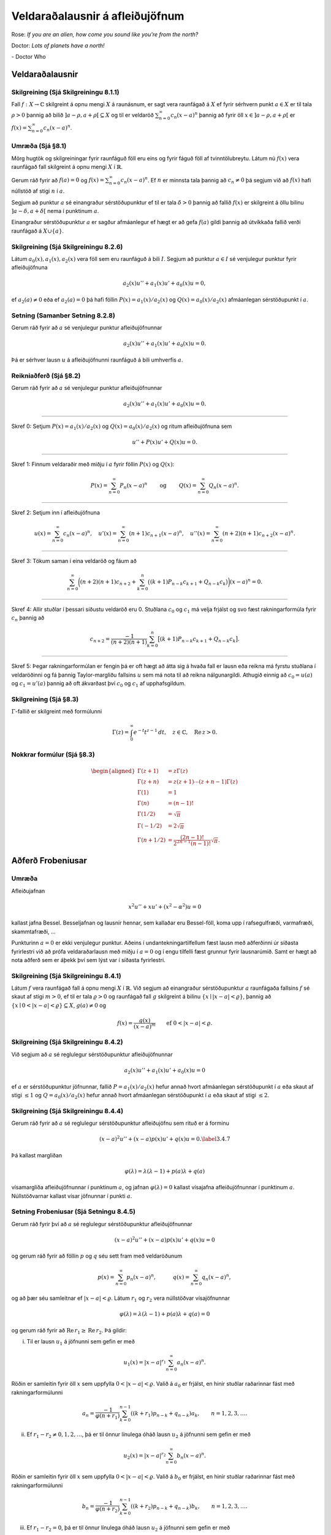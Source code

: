 Veldaraðalausnir á afleiðujöfnum
================================

Rose: *If you are an alien, how come you sound like you're from the north?*

Doctor: *Lots of planets have a north!*

\- Doctor Who 

Veldaraðalausnir
----------------

Skilgreining (Sjá Skilgreiningu 8.1.1)
~~~~~~~~~~~~~~~~~~~~~~~~~~~~~~~~~~~~~~

Fall :math:`f:X\to {\mathbb{C}}` skilgreint á opnu mengi :math:`X` á raunásnum, er sagt vera raunfágað á :math:`X` ef fyrir sérhvern punkt :math:`a\in X` er til tala :math:`\rho>0` þannig að bilið :math:`]a-\rho, a+\rho[\subseteq X` og til er veldaröð :math:`\sum_{n=0}^\infty c_n(x-a)^n` þannig að fyrir öll :math:`x\in ]a-\rho, a+\rho[` er :math:`f(x)=\sum_{n=0}^\infty c_n(x-a)^n`.
   
Umræða (Sjá §8.1)
~~~~~~~~~~~~~~~~~

Mörg hugtök og skilgreiningar fyrir raunfáguð föll eru eins og fyrir fáguð föll af tvinntölubreytu. Látum nú :math:`f(x)` vera raunfágað fall skilgreint á opnu mengi :math:`X` í :math:`\mathbb{R}`.

Gerum ráð fyrir að :math:`f(a)=0` og :math:`f(x)=\sum_{n=0}^\infty c_n(x-a)^n`. Ef :math:`n` er minnsta tala þannig að :math:`c_n\neq 0` þá segjum við að :math:`f(x)` hafi núllstöð af stigi :math:`n` í :math:`a`.

Segjum að punktur :math:`a` sé einangraður sérstöðupunktur ef til er tala :math:`\delta>0` þannig að fallið :math:`f(x)` er skilgreint á öllu bilinu :math:`]a-\delta, a+\delta[` nema í punktinum :math:`a`.

Einangraður sérstöðupunktur :math:`a` er sagður afmáanlegur ef hægt er að gefa :math:`f(a)` gildi þannig að útvíkkaða fallið verði raunfágað á :math:`X\cup\{a\}`.

Skilgreining (Sjá Skilgreiningu 8.2.6)
~~~~~~~~~~~~~~~~~~~~~~~~~~~~~~~~~~~~~~

Látum :math:`a_0(x), a_1(x), a_2(x)` vera föll sem eru raunfáguð á bili :math:`I`. Segjum að punktur :math:`a\in I` sé venjulegur punktur fyrir afleiðujöfnuna

.. math::

 a_2(x)u''+a_1(x)u'+a_0(x)u=0,

ef :math:`a_2(a)\neq 0` eða ef :math:`a_2(a)=0` þá hafi föllin :math:`P(x)=a_1(x)/a_2(x)` og :math:`Q(x)=a_0(x)/a_2(x)` afmáanlegan sérstöðupunkt í :math:`a`.

Setning (Samanber Setning 8.2.8)
~~~~~~~~~~~~~~~~~~~~~~~~~~~~~~~~

Gerum ráð fyrir að :math:`a` sé venjulegur punktur afleiðujöfnunnar

.. math::

 a_2(x)u''+a_1(x)u'+a_0(x)u=0.

Þá er sérhver lausn :math:`u` á afleiðujöfnunni raunfáguð á bili umhverfis :math:`a`.

Reikniaðferð (Sjá §8.2)
~~~~~~~~~~~~~~~~~~~~~~~

Gerum ráð fyrir að :math:`a` sé venjulegur punktur afleiðujöfnunnar

.. math::

 a_2(x)u''+a_1(x)u'+a_0(x)u=0.

---------------- 
 
Skref 0: Setjum :math:`P(x)=a_1(x)/a_2(x)` og :math:`Q(x)=a_0(x)/a_2(x)` og ritum afleiðujöfnuna sem

.. math::

 u''+P(x)u'+Q(x)u=0.

----------------
 
Skref 1: Finnum veldaraðir með miðju í :math:`a` fyrir föllin :math:`P(x)` og :math:`Q(x)`:

.. math::

   P(x)=\sum_{n=0}^\infty P_n(x-a)^n\qquad\mbox{ og }\qquad 
   Q(x)=\sum_{n=0}^\infty Q_n(x-a)^n.

----------------
   
Skref 2: Setjum inn í afleiðujöfnuna

.. math::

   u(x)=\sum_{n=0}^\infty c_n(x-a)^n,\quad
   u'(x)=\sum_{n=0}^\infty (n+1)c_{n+1}(x-a)^n,\quad
   u''(x)=\sum_{n=0}^\infty (n+2)(n+1)c_{n+2}(x-a)^n.

----------------
   
Skref 3: Tökum saman í eina veldaröð og fáum að

.. math::

   \sum_{n=0}^\infty 
   \bigg((n+2)(n+1)c_{n+2} +
   \sum_{k=0}^{n} \big((k+1)P_{n-k}c_{k+1}+
   Q_{n-k} c_k\big)\bigg)(x-a)^n=0.

----------------
   
Skref 4: Allir stuðlar í þessari síðustu veldaröð eru 0. Stuðlana :math:`c_0` og :math:`c_1` má velja frjálst og svo fæst rakningarformúla fyrir :math:`c_n` þannig að

.. math::

   c_{n+2} = \dfrac{-1}{(n+2)(n+1)}
   \sum_{k=0}^n \big[(k+1)P_{n-k}c_{k+1}+ Q_{n-k}c_k\big].

----------------
   
Skref 5: Þegar rakningarformúlan er fengin þá er oft hægt að átta sig á hvaða fall er lausn eða reikna má fyrstu stuðlana í veldaröðinni og fá þannig Taylor-margliðu fallsins :math:`u` sem má nota til að reikna nálgunargildi. Athugið einnig að :math:`c_0=u(a)` og :math:`c_1=u'(a)` þannig að oft ákvarðast því :math:`c_0` og :math:`c_1` af upphafsgildum.

Skilgreining (Sjá §8.3)
~~~~~~~~~~~~~~~~~~~~~~~

:math:`\Gamma`-fallið er skilgreint með formúlunni

.. math::

   \Gamma(z)=\int_0^\infty e^{-t}t^{z-1}\, dt, \quad z\in {\mathbb{C}}, \quad \operatorname{Re\, }
   z>0.

Nokkrar formúlur (Sjá §8.3)
~~~~~~~~~~~~~~~~~~~~~~~~~~~

.. math::

   \begin{aligned}
   \Gamma(z+1)&=z\Gamma(z)\\
   \Gamma(z+n)&=z(z+1)\cdots(z+n-1)\Gamma(z)\\
   \Gamma(1)&=1\\
   \Gamma(n)&=(n-1)!\\
   \Gamma(1/2)&=\sqrt{\pi}\\
   \Gamma(-1/2)&=2\sqrt{\pi}\\
   \Gamma(n+1/2)&=\frac{(2n-1)!}{2^{2n-1}(n-1)!}\sqrt{\pi}.\end{aligned}

Aðferð Frobeniusar
------------------

Umræða 
~~~~~~

Afleiðujafnan

.. math::

 x^2u''+xu'+(x^2-\alpha^2)u=0

kallast jafna Bessel. Besseljafnan og lausnir hennar, sem kallaðar eru Bessel-föll, koma upp í rafsegulfræði, varmafræði, skammtafræði, ...

Punkturinn :math:`a=0` er ekki venjulegur punktur. Aðeins í undantekningartilfellum fæst lausn með aðferðinni úr síðasta fyrirlestri við að prófa veldaraðarlausn með miðju í :math:`a=0` og í engu tilfelli fæst grunnur fyrir lausnarúmið. Samt er hægt að nota aðferð sem er áþekk því sem lýst var í síðasta fyrirlestri.

   

Skilgreining (Sjá Skilgreiningu 8.4.1)
~~~~~~~~~~~~~~~~~~~~~~~~~~~~~~~~~~~~~~

Látum :math:`f` vera raunfágað fall á opnu mengi :math:`X` í :math:`\mathbb{R}`. Við segjum að einangraður sérstöðupunktur :math:`a` raunfágaða fallsins :math:`f` sé skaut af stigi :math:`m>0`, ef til er tala :math:`\varrho>0` og raunfágað fall :math:`g` skilgreint á bilinu :math:`\{x\mid |x-a|<\varrho\}`, þannig að :math:`\{x\mid 0<|x-a|<{\varrho}\}\subseteq X`, :math:`g(a)\neq 0` og 

.. math::

 f(x)=\dfrac {g(x)}{(x-a)^m}\qquad \mbox{ef }0<|x-a|<\varrho.

Skilgreining (Sjá Skilgreiningu 8.4.2)
~~~~~~~~~~~~~~~~~~~~~~~~~~~~~~~~~~~~~~

Við segjum að :math:`a` sé reglulegur sérstöðupunktur afleiðujöfnunnar 

.. math::
    a_2(x)u''+a_1(x)u'+a_0(x)u=0
    
ef :math:`a` er sérstöðupunktur jöfnunnar, fallið :math:`P=a_1(x)/a_2(x)` hefur annað hvort afmáanlegan sérstöðupunkt í :math:`a` eða skaut af stigi :math:`\leq 1` og :math:`Q=a_0(x)/a_2(x)` hefur annað hvort afmáanlegan sérstöðupunkt í :math:`a` eða skaut af stigi :math:`\leq 2`.

Skilgreining (Sjá Skilgreiningu 8.4.4)
~~~~~~~~~~~~~~~~~~~~~~~~~~~~~~~~~~~~~~

Gerum ráð fyrir að :math:`a` sé reglulegur sérstöðupunktur afleiðujöfnu sem rituð er á forminu

.. math::

 (x-a)^2u''+(x-a)p(x)u'+q(x)u=0.\label{3.4.7}

Þá kallast margliðan

.. math::

 \varphi(\lambda)=\lambda(\lambda-1)+p(a)\lambda+q(a)

vísamargliða afleiðujöfnunnar í punktinum :math:`a`, og jafnan :math:`\varphi(\lambda)=0` kallast vísajafna afleiðujöfnunnar í punktinum :math:`a`. Núllstöðvarnar kallast vísar jöfnunnar í punkti :math:`a`.

Setning Frobeniusar (Sjá Setningu 8.4.5)
~~~~~~~~~~~~~~~~~~~~~~~~~~~~~~~~~~~~~~~~

Gerum ráð fyrir því að :math:`a` sé reglulegur sérstöðupunktur afleiðujöfnunnar

.. math::

 (x-a)^2u''+ (x-a)p(x)u'+q(x)u=0

og gerum ráð fyrir að föllin :math:`p` og :math:`q` séu sett fram með veldaröðunum

.. math::

   p(x)=\sum_{n=0}^\infty p_n(x-a)^n, \qquad\quad
   q(x)=\sum_{n=0}^\infty q_n(x-a)^n,

og að þær séu samleitnar ef :math:`|x-a|<\varrho`. Látum :math:`r_1` og :math:`r_2` vera núllstöðvar vísajöfnunnar

.. math::

 \varphi(\lambda)=\lambda(\lambda-1)+p(a)\lambda+q(a)=0

og gerum ráð fyrir að :math:`\operatorname{Re\, } r_1\geq \operatorname{Re\, } r_2`. Þá gildir:

(i) Til er lausn :math:`u_1` á jöfnunni sem gefin er með

.. math::

 u_1(x)=|x-a|^{r_1}\sum_{n=0}^\infty a_n(x-a)^n.

Röðin er samleitin fyrir öll :math:`x` sem uppfylla :math:`0<|x-a|<\varrho`. Valið á :math:`a_0` er frjálst, en hinir stuðlar raðarinnar fást með rakningarformúlunni

.. math::

   a_n=\dfrac{-1}{\varphi(n+r_1)}
   \sum_{k=0}^{n-1}((k+r_1)p_{n-k}+q_{n-k})a_k, \qquad n=1,2,3,\dots.



(ii) Ef :math:`r_1-r_2\neq 0,1,2,\dots`, þá er til önnur línulega óháð lausn :math:`u_2` á jöfnunni sem gefin er með

.. math::

 u_2(x)=|x-a|^{r_2}\sum_{n=0}^\infty b_n(x-a)^n.

Röðin er samleitin fyrir öll :math:`x` sem uppfylla :math:`0<|x-a|<\varrho`. Valið á :math:`b_0` er frjálst, en hinir stuðlar raðarinnar fást með rakningarformúlunni

.. math::

   b_n=\dfrac{-1}{\varphi(n+r_2)}
   \sum_{k=0}^{n-1}((k+r_2)p_{n-k}+q_{n-k})b_k, \qquad n=1,2,3,\dots.



(iii) Ef :math:`r_1-r_2=0`, þá er til önnur línulega óháð lausn :math:`u_2` á jöfnunni sem gefin er með

.. math::

   u_2(x)=|x-a|^{r_1+1}\sum_{n=0}^\infty b_n(x-a)^n+
   u_1(x)\ln|x-a|.

Röðin er samleitin fyrir öll :math:`x` sem uppfylla :math:`0<|x-a|<\varrho` og stuðlar raðarinnar fást með innsetningu í jöfnuna.

(iv) Ef :math:`r_1-r_2=N`, þar sem :math:`N` er jákvæð heiltala, þá er til önnur línulega óháð lausn :math:`u_2` á upphaflegu jöfnunni sem gefin er með

.. math::

   u_2(x)=|x-a|^{r_2}\sum_{n=0}^\infty b_n(x-a)^n+
   \gamma u_1(x)\ln|x-a|.

Röðin er samleitin fyrir öll :math:`x` sem uppfylla :math:`0<|x-a|<\varrho`. Stuðlar raðarinnar og :math:`\gamma` fást með innsetningu í jöfnuna.

Skilgreining (Sjá Skilgreiningu 8.5.1)
~~~~~~~~~~~~~~~~~~~~~~~~~~~~~~~~~~~~~~

Lausn á Bessel-jöfnunni :math:`x^2u''+xu'+(x^2-\alpha^2)u=0`, sem gefin er með formúlunni

.. math::

   J_\alpha(x)=\left|\dfrac x2\right|^\alpha\sum_{k=0}^\infty
   \dfrac{(-1)^k}{k!\Gamma(\alpha+k+1)}\left( \dfrac x2\right)^{2k}

er kölluð Bessel-fall af fyrstu gerð með vísi :math:`\alpha`.

Skilgreining (Sjá Skilgreiningu 8.5.2)
~~~~~~~~~~~~~~~~~~~~~~~~~~~~~~~~~~~~~~

Fallið :math:`Y_{\alpha}`, :math:`{\alpha}=1,2,3,\dots` sem skilgreint er með

.. math::

   \begin{aligned}
   Y_{\alpha}(x)=\dfrac 2{\pi}\bigg[&
   J_{\alpha}(x)\bigg(\ln \dfrac {|x|}2+{\gamma}\bigg)\\
   &+x^{\alpha}\sum\limits_{k=0}^{\infty}
   \dfrac{(-1)^{k-1}\big(h_k+h_{k+\alpha}\big)}
   {2^{2k+\alpha+1}k!(k+{\alpha})!} x^{2k}\\
   &-x^{-\alpha}\sum\limits_{k=0}^{\alpha-1}
   \dfrac{(\alpha-k-1)!}{2^{2k-\alpha+1}k!}x^{2k}\bigg],\end{aligned}

þar sem :math:`h_k=1+1/2+1/3+\cdots+1/k` og :math:`{\gamma}` táknar fasta Eulers, nefnist Bessel-fall af annarri gerð með vísi :math:`{\alpha}`.

